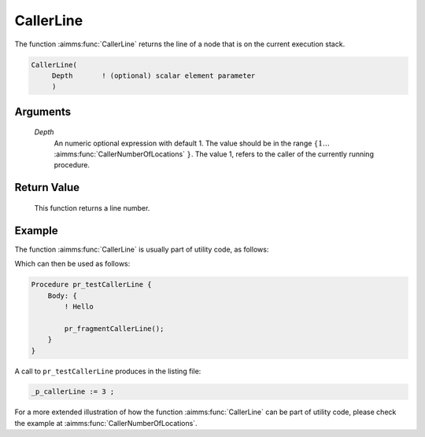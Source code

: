 .. aimms:function:: CallerLine(Depth)

.. _CallerLine:

CallerLine
==========

The function :aimms:func:`CallerLine` returns the line of a node that is on the
current execution stack.

.. code-block:: aimms

    CallerLine(
         Depth       ! (optional) scalar element parameter
         )

Arguments
---------

    *Depth*
        An numeric optional expression with default 1. The value should be in
        the range :math:`\{ 1 \ldots` :aimms:func:`CallerNumberOfLocations` :math:`\}`. The value 1, refers to the
        caller of the currently running procedure.

Return Value
------------

    This function returns a line number.

Example
-------

The function :aimms:func:`CallerLine` is usually part of utility code, as follows:

.. code-block:: aimms
    :linenos:
    :emphasize-lines: 3

    Procedure pr_fragmentCallerLine {
        Body: {
            _p_callerLine := CallerLine(1);
            display _p_callerLine ;
        }
        Parameter _p_callerLine;
    }

Which can then be used as follows:

.. code-block:: aimms

    Procedure pr_testCallerLine {
        Body: {
            ! Hello
            
            pr_fragmentCallerLine();
        }
    }

A call to ``pr_testCallerLine`` produces in the listing file:

.. code-block:: aimms

    _p_callerLine := 3 ;

For a more extended illustration of how the function :aimms:func:`CallerLine` can be part of utility code, 
please check the example at :aimms:func:`CallerNumberOfLocations`.

.. seealso::

    *  :aimms:func:`CallerAttribute`.
    *  :aimms:func:`errh::Line`.
    *  :aimms:func:`CallerNode`.
    *  :aimms:func:`CallerNumberOfLocations`.
